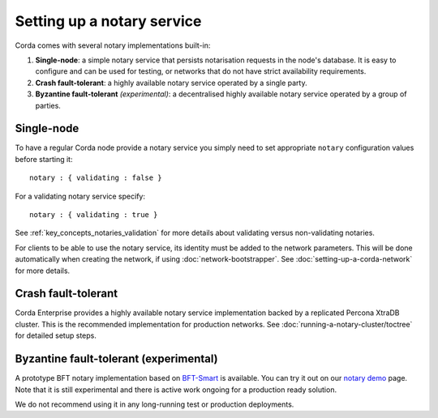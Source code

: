 Setting up a notary service
---------------------------

Corda comes with several notary implementations built-in:

1. **Single-node**: a simple notary service that persists notarisation requests in the node's database. It is easy to configure
   and can be used for testing, or networks that do not have strict availability requirements.
2. **Crash fault-tolerant**: a highly available notary service operated by a single party.
3. **Byzantine fault-tolerant** *(experimental)*: a decentralised highly available notary service operated by a group of parties.

Single-node
===========

To have a regular Corda node provide a notary service you simply need to set appropriate ``notary`` configuration values
before starting it:

.. parsed-literal::

    notary : { validating : false }

For a validating notary service specify:

.. parsed-literal::

    notary : { validating : true }


See :ref:`key_concepts_notaries_validation` for more details about validating versus non-validating notaries.

For clients to be able to use the notary service, its identity must be added to the network parameters. This will be
done automatically when creating the network, if using :doc:`network-bootstrapper`. See :doc:`setting-up-a-corda-network`
for more details.

Crash fault-tolerant
====================

Corda Enterprise provides a highly available notary service implementation backed by a replicated Percona XtraDB cluster.
This is the recommended implementation for production networks. See :doc:`running-a-notary-cluster/toctree` for detailed
setup steps.

Byzantine fault-tolerant (experimental)
=======================================

A prototype BFT notary implementation based on `BFT-Smart <https://github.com/bft-smart/library>`_ is available. You can
try it out on our `notary demo <https://github.com/corda/corda/tree/release-V3.1/samples/notary-demo>`_ page. Note that it
is still experimental and there is active work ongoing for a production ready solution.

We do not recommend using it in any long-running test or production deployments.
